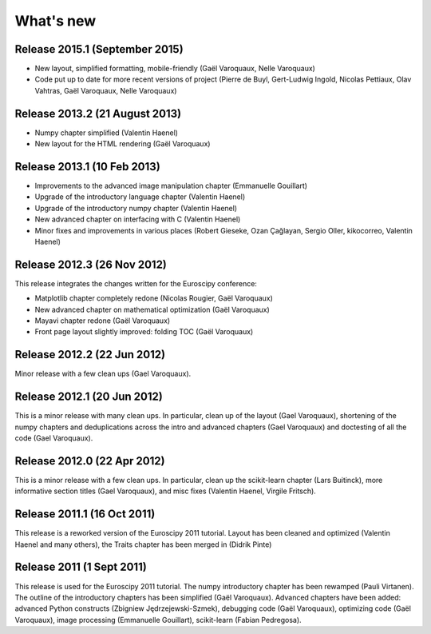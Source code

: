 What's new
==========

Release 2015.1 (September 2015)
-------------------------------------

* New layout, simplified formatting, mobile-friendly (Gaël Varoquaux,
  Nelle Varoquaux)

* Code put up to date for more recent versions of project (Pierre de
  Buyl, Gert-Ludwig Ingold, Nicolas Pettiaux, Olav Vahtras, Gaël
  Varoquaux, Nelle Varoquaux)

Release 2013.2 (21 August 2013)
-------------------------------------

* Numpy chapter simplified (Valentin Haenel)

* New layout for the HTML rendering (Gaël Varoquaux)

Release 2013.1 (10 Feb 2013)
----------------------------

* Improvements to the advanced image manipulation chapter (Emmanuelle Gouillart)

* Upgrade of the introductory language chapter (Valentin Haenel)

* Upgrade of the introductory numpy chapter (Valentin Haenel)

* New advanced chapter on interfacing with C (Valentin Haenel)

* Minor fixes and improvements in various places (Robert Gieseke, Ozan Çağlayan,
  Sergio Oller, kikocorreo, Valentin Haenel)


Release 2012.3 (26 Nov 2012)
----------------------------

This release integrates the changes written for the Euroscipy conference:

* Matplotlib chapter completely redone (Nicolas Rougier, Gaël Varoquaux)

* New advanced chapter on mathematical optimization (Gaël Varoquaux)

* Mayavi chapter redone (Gaël Varoquaux)

* Front page layout slightly improved: folding TOC (Gaël Varoquaux)

Release 2012.2 (22 Jun 2012)
----------------------------

Minor release with a few clean ups (Gael Varoquaux).

Release 2012.1 (20 Jun 2012)
----------------------------

This is a minor release with many clean ups. In particular, clean up of
the layout (Gael Varoquaux), shortening of the numpy chapters and
deduplications across the intro and advanced chapters (Gael Varoquaux)
and doctesting of all the code (Gael Varoquaux).

Release 2012.0 (22 Apr 2012)
----------------------------

This is a minor release with a few clean ups. In particular, clean up the
scikit-learn chapter (Lars Buitinck), more informative section titles
(Gael Varoquaux), and misc fixes (Valentin Haenel, Virgile Fritsch).

Release 2011.1 (16 Oct 2011)
----------------------------

This release is a reworked version of the Euroscipy 2011 tutorial. Layout
has been cleaned and optimized (Valentin Haenel and many others), the Traits 
chapter has been merged in (Didrik Pinte)

Release 2011 (1 Sept 2011)
---------------------------

This release is used for the Euroscipy 2011 tutorial. The numpy
introductory chapter has been rewamped (Pauli Virtanen). The outline of
the introductory chapters has been simplified (Gaël Varoquaux). Advanced
chapters have been added: advanced Python constructs (Zbigniew
Jędrzejewski-Szmek), debugging code (Gaël Varoquaux), optimizing code
(Gaël Varoquaux), image processing (Emmanuelle Gouillart), scikit-learn
(Fabian Pedregosa).

